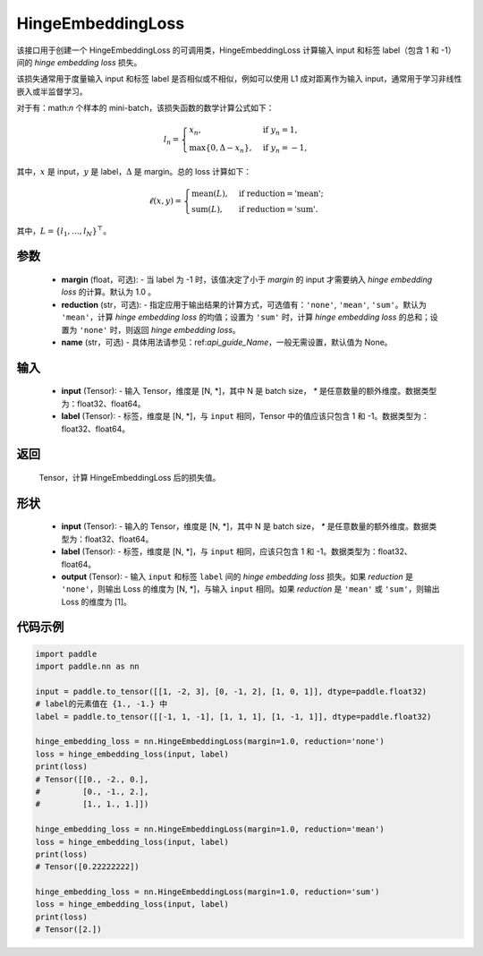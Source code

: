 .. _cn_api_paddle_nn_HingeEmbeddingLoss:

HingeEmbeddingLoss
-------------------------------

.. py:class:: paddle.nn.HingeEmbeddingLoss(margin=1.0, reduction='mean', name=None)

该接口用于创建一个 HingeEmbeddingLoss 的可调用类，HingeEmbeddingLoss 计算输入 input 和标签 label（包含 1 和 -1） 间的 `hinge embedding loss` 损失。

该损失通常用于度量输入 input 和标签 label 是否相似或不相似，例如可以使用 L1 成对距离作为输入 input，通常用于学习非线性嵌入或半监督学习。

对于有：math:`n` 个样本的 mini-batch，该损失函数的数学计算公式如下：

.. math::
    l_n = \begin{cases}
        x_n, & \text{if}\; y_n = 1,\\
        \max \{0, \Delta - x_n\}, & \text{if}\; y_n = -1,
    \end{cases}

其中，:math:`x` 是 input，:math:`y` 是 label，:math:`\Delta` 是 margin。总的 loss 计算如下：

.. math::
    \ell(x, y) = \begin{cases}
        \operatorname{mean}(L), & \text{if reduction} = \text{'mean';}\\
        \operatorname{sum}(L),  & \text{if reduction} = \text{'sum'.}
    \end{cases}

其中，:math:`L = \{l_1,\dots,l_N\}^\top`。

参数
:::::::::
    - **margin** (float，可选): - 当 label 为 -1 时，该值决定了小于 `margin` 的 input 才需要纳入 `hinge embedding loss` 的计算。默认为 1.0 。
    - **reduction** (str，可选): - 指定应用于输出结果的计算方式，可选值有：``'none'``, ``'mean'``, ``'sum'``。默认为 ``'mean'``，计算 `hinge embedding loss` 的均值；设置为 ``'sum'`` 时，计算 `hinge embedding loss` 的总和；设置为 ``'none'`` 时，则返回 `hinge embedding loss`。
    - **name** (str，可选) - 具体用法请参见：ref:`api_guide_Name`，一般无需设置，默认值为 None。

输入
:::::::::
    - **input** (Tensor): - 输入 Tensor，维度是 [N, *]，其中 N 是 batch size， `*` 是任意数量的额外维度。数据类型为：float32、float64。
    - **label** (Tensor): - 标签，维度是 [N, *]，与 ``input`` 相同，Tensor 中的值应该只包含 1 和 -1。数据类型为：float32、float64。

返回
:::::::::
    Tensor，计算 HingeEmbeddingLoss 后的损失值。

形状
:::::::::
    - **input** (Tensor): - 输入的 Tensor，维度是 [N, *]，其中 N 是 batch size， `*` 是任意数量的额外维度。数据类型为：float32、float64。
    - **label** (Tensor): - 标签，维度是 [N, *]，与 ``input`` 相同，应该只包含 1 和 -1。数据类型为：float32、float64。
    - **output** (Tensor): - 输入 ``input`` 和标签 ``label`` 间的 `hinge embedding loss` 损失。如果 `reduction` 是 ``'none'``，则输出 Loss 的维度为 [N, *]，与输入 ``input`` 相同。如果 `reduction` 是 ``'mean'`` 或 ``'sum'``，则输出 Loss 的维度为 [1]。

代码示例
:::::::::

.. code-block:: python

        import paddle
        import paddle.nn as nn

        input = paddle.to_tensor([[1, -2, 3], [0, -1, 2], [1, 0, 1]], dtype=paddle.float32)
        # label的元素值在 {1., -1.} 中
        label = paddle.to_tensor([[-1, 1, -1], [1, 1, 1], [1, -1, 1]], dtype=paddle.float32)

        hinge_embedding_loss = nn.HingeEmbeddingLoss(margin=1.0, reduction='none')
        loss = hinge_embedding_loss(input, label)
        print(loss)
        # Tensor([[0., -2., 0.],
        #         [0., -1., 2.],
        #         [1., 1., 1.]])

        hinge_embedding_loss = nn.HingeEmbeddingLoss(margin=1.0, reduction='mean')
        loss = hinge_embedding_loss(input, label)
        print(loss)
        # Tensor([0.22222222])

        hinge_embedding_loss = nn.HingeEmbeddingLoss(margin=1.0, reduction='sum')
        loss = hinge_embedding_loss(input, label)
        print(loss)
        # Tensor([2.])
